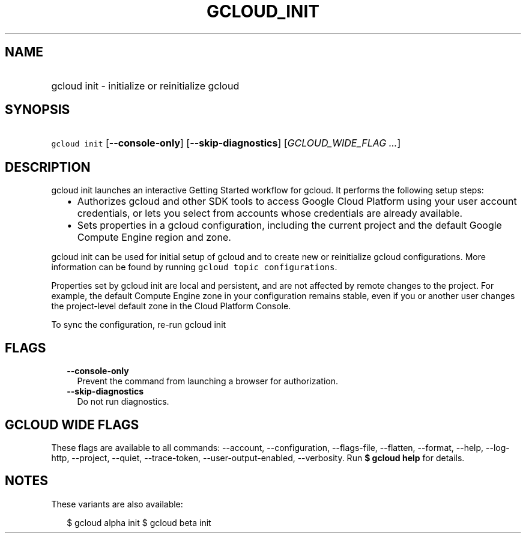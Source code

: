 
.TH "GCLOUD_INIT" 1



.SH "NAME"
.HP
gcloud init \- initialize or reinitialize gcloud



.SH "SYNOPSIS"
.HP
\f5gcloud init\fR [\fB\-\-console\-only\fR] [\fB\-\-skip\-diagnostics\fR] [\fIGCLOUD_WIDE_FLAG\ ...\fR]



.SH "DESCRIPTION"

gcloud init launches an interactive Getting Started workflow for gcloud. It
performs the following setup steps:

.RS 2m
.IP "\(bu" 2m
Authorizes gcloud and other SDK tools to access Google Cloud Platform using your
user account credentials, or lets you select from accounts whose credentials are
already available.
.IP "\(bu" 2m
Sets properties in a gcloud configuration, including the current project and the
default Google Compute Engine region and zone.
.RE
.sp

gcloud init can be used for initial setup of gcloud and to create new or
reinitialize gcloud configurations. More information can be found by running
\f5gcloud topic configurations\fR.

Properties set by gcloud init are local and persistent, and are not affected by
remote changes to the project. For example, the default Compute Engine zone in
your configuration remains stable, even if you or another user changes the
project\-level default zone in the Cloud Platform Console.

To sync the configuration, re\-run gcloud init



.SH "FLAGS"

.RS 2m
.TP 2m
\fB\-\-console\-only\fR
Prevent the command from launching a browser for authorization.

.TP 2m
\fB\-\-skip\-diagnostics\fR
Do not run diagnostics.


.RE
.sp

.SH "GCLOUD WIDE FLAGS"

These flags are available to all commands: \-\-account, \-\-configuration,
\-\-flags\-file, \-\-flatten, \-\-format, \-\-help, \-\-log\-http, \-\-project,
\-\-quiet, \-\-trace\-token, \-\-user\-output\-enabled, \-\-verbosity. Run \fB$
gcloud help\fR for details.



.SH "NOTES"

These variants are also available:

.RS 2m
$ gcloud alpha init
$ gcloud beta init
.RE

